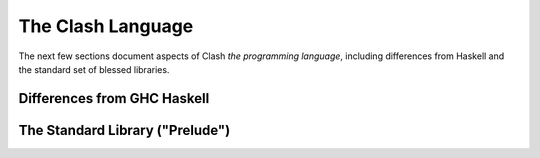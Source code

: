.. _language:

==================
The Clash Language
==================

The next few sections document aspects of Clash *the programming language*,
including differences from Haskell and the standard set of blessed libraries.

Differences from GHC Haskell
----------------------------

.. todo:: Lorem ipsum...

The Standard Library ("Prelude")
--------------------------------

.. todo:: Lorem ipsum...
